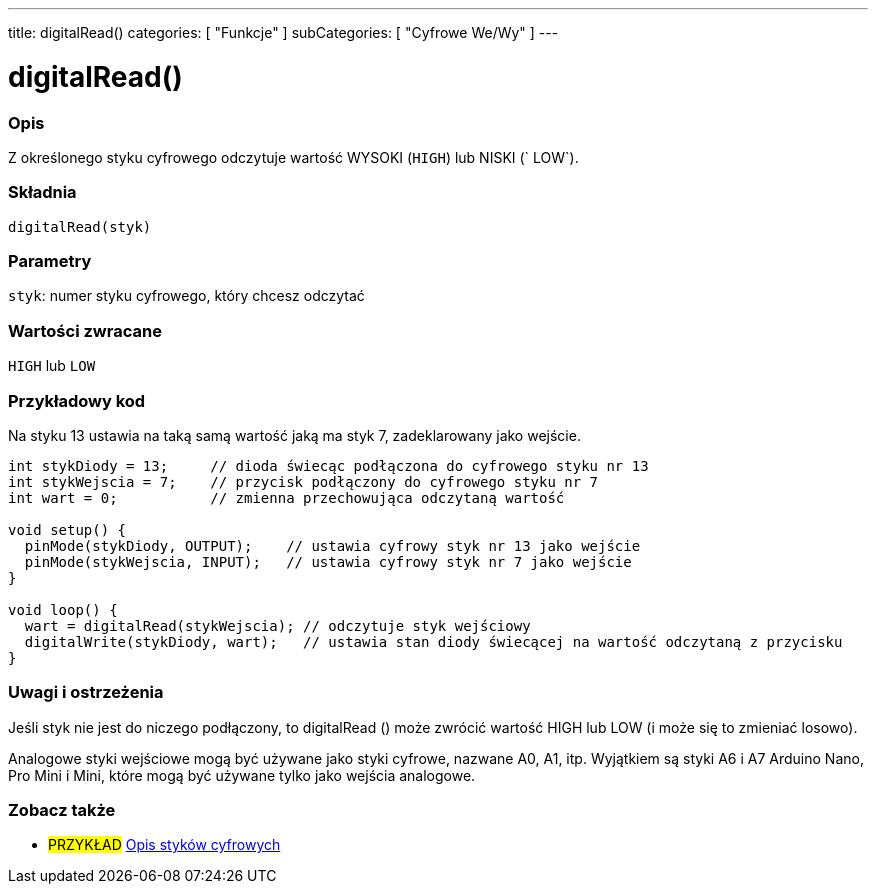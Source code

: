 ---
title: digitalRead()
categories: [ "Funkcje" ]
subCategories: [ "Cyfrowe We/Wy" ]
---


//
:ext-relative: .html

= digitalRead()


// POCZĄTEK SEKCJI OPISOWEJ
[#overview]
--

[float]
=== Opis
Z określonego styku cyfrowego odczytuje wartość WYSOKI (`HIGH`) lub NISKI (` LOW`).
[%hardbreaks]


[float]
=== Składnia
`digitalRead(styk)`


[float]
=== Parametry
`styk`: numer styku cyfrowego, który chcesz odczytać


[float]
=== Wartości zwracane
`HIGH` lub `LOW`

--
// KONIEC SEKCJI OPISOWEJ




// POCZĄTEK SEKCJI JAK UŻYWAĆ
[#howtouse]
--

[float]
=== Przykładowy kod
// Dodaj przykładowy kod i opisz jego działanie   ►►►►► NINIEJSZA SEKCJA JEST OBOWIĄZKOWA ◄◄◄◄◄
Na styku 13 ustawia na taką samą wartość jaką ma styk 7, zadeklarowany jako wejście.

[source,arduino]
----
int stykDiody = 13;     // dioda świecąc podłączona do cyfrowego styku nr 13
int stykWejscia = 7;    // przycisk podłączony do cyfrowego styku nr 7
int wart = 0;           // zmienna przechowująca odczytaną wartość

void setup() {
  pinMode(stykDiody, OUTPUT);    // ustawia cyfrowy styk nr 13 jako wejście
  pinMode(stykWejscia, INPUT);   // ustawia cyfrowy styk nr 7 jako wejście
}

void loop() {
  wart = digitalRead(stykWejscia); // odczytuje styk wejściowy
  digitalWrite(stykDiody, wart);   // ustawia stan diody świecącej na wartość odczytaną z przycisku
}
----
[%hardbreaks]

[float]
=== Uwagi i ostrzeżenia
Jeśli styk nie jest do niczego podłączony, to digitalRead () może zwrócić wartość HIGH lub LOW (i może się to zmieniać losowo).

Analogowe styki wejściowe mogą być używane jako styki cyfrowe, nazwane A0, A1, itp. Wyjątkiem są styki A6 i A7 Arduino Nano, Pro Mini i Mini, które mogą być używane tylko jako wejścia analogowe.

--
// KONIEC SEKCJI JAK UŻYWAĆ


// POCZĄTEK SEKCJI ZOBACZ TAKŻE
[#see_also]
--

[float]
=== Zobacz także

[role="example"]
* #PRZYKŁAD# http://arduino.cc/en/Tutorial/DigitalPins[Opis styków cyfrowych^]

--
// KONIEC SEKCJI ZOBACZ TAKŻE
